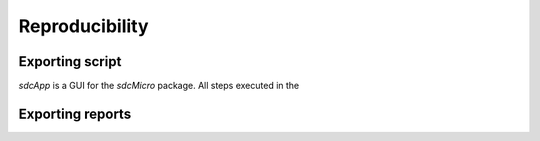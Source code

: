Reproducibility
================

Exporting script
----------------
*sdcApp* is a GUI for the *sdcMicro* package. All steps executed in the 

Exporting reports
-----------------
